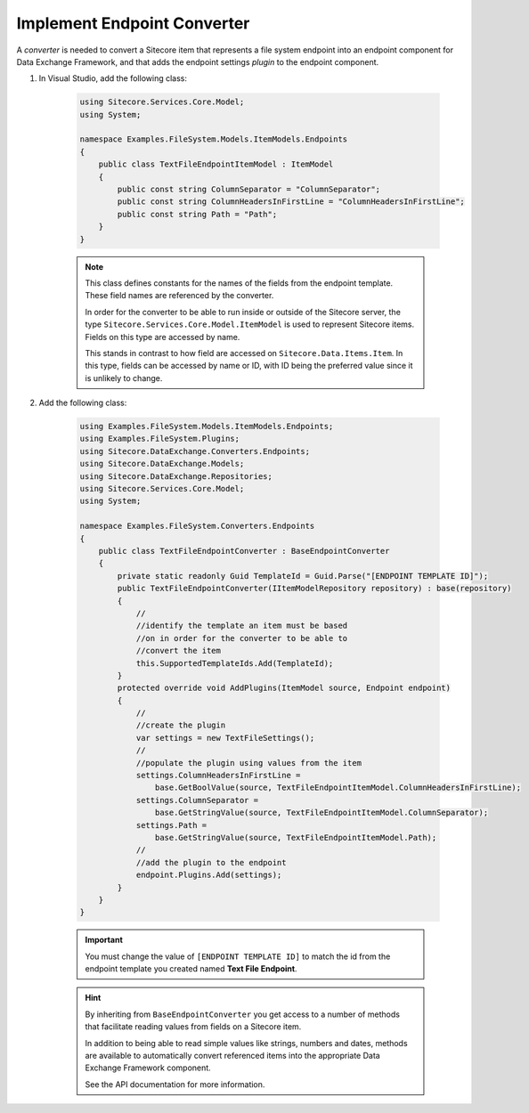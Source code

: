 Implement Endpoint Converter
=======================================

A *converter* is needed to convert a Sitecore item that represents 
a file system endpoint into an endpoint component for Data Exchange
Framework, and that adds the endpoint settings *plugin* to the 
endpoint component.

1. In Visual Studio, add the following class:

    .. code-block:: c#
    
        using Sitecore.Services.Core.Model;
        using System;

        namespace Examples.FileSystem.Models.ItemModels.Endpoints
        {
            public class TextFileEndpointItemModel : ItemModel
            {
                public const string ColumnSeparator = "ColumnSeparator";
                public const string ColumnHeadersInFirstLine = "ColumnHeadersInFirstLine";
                public const string Path = "Path";
            }
        }
    
    .. note:: 
    
        This class defines constants for the names of the fields from 
        the endpoint template. These field names are referenced by the 
        converter.
        
        In order for the converter to be able to run inside or outside
        of the Sitecore server, the type ``Sitecore.Services.Core.Model.ItemModel``
        is used to represent Sitecore items. Fields on this type are 
        accessed by name.
        
        This stands in contrast to how field are accessed on ``Sitecore.Data.Items.Item``.
        In this type, fields can be accessed by name or ID, with ID 
        being the preferred value since it is unlikely to change.

2. Add the following class:

    .. code-block:: c#

        using Examples.FileSystem.Models.ItemModels.Endpoints;
        using Examples.FileSystem.Plugins;
        using Sitecore.DataExchange.Converters.Endpoints;
        using Sitecore.DataExchange.Models;
        using Sitecore.DataExchange.Repositories;
        using Sitecore.Services.Core.Model;
        using System;
        
        namespace Examples.FileSystem.Converters.Endpoints
        {
            public class TextFileEndpointConverter : BaseEndpointConverter
            {
                private static readonly Guid TemplateId = Guid.Parse("[ENDPOINT TEMPLATE ID]");
                public TextFileEndpointConverter(IItemModelRepository repository) : base(repository)
                {
                    //
                    //identify the template an item must be based 
                    //on in order for the converter to be able to 
                    //convert the item
                    this.SupportedTemplateIds.Add(TemplateId);
                }
                protected override void AddPlugins(ItemModel source, Endpoint endpoint)
                {
                    //
                    //create the plugin
                    var settings = new TextFileSettings();
                    //
                    //populate the plugin using values from the item
                    settings.ColumnHeadersInFirstLine = 
                        base.GetBoolValue(source, TextFileEndpointItemModel.ColumnHeadersInFirstLine);
                    settings.ColumnSeparator = 
                        base.GetStringValue(source, TextFileEndpointItemModel.ColumnSeparator);
                    settings.Path = 
                        base.GetStringValue(source, TextFileEndpointItemModel.Path);
                    //
                    //add the plugin to the endpoint
                    endpoint.Plugins.Add(settings);
                }
            }
        }

    .. important:: 

        You must change the value of ``[ENDPOINT TEMPLATE ID]`` 
        to match the id from the endpoint template you created
        named **Text File Endpoint**.
        
    .. hint:: 
    
        By inheriting from ``BaseEndpointConverter`` you  
        get access to a number of methods that facilitate reading 
        values from fields on a Sitecore item. 

        In addition to being able to read simple values like strings,
        numbers and dates, methods are available to automatically 
        convert referenced items into the appropriate Data Exchange
        Framework component.

        See the API documentation for more information.
